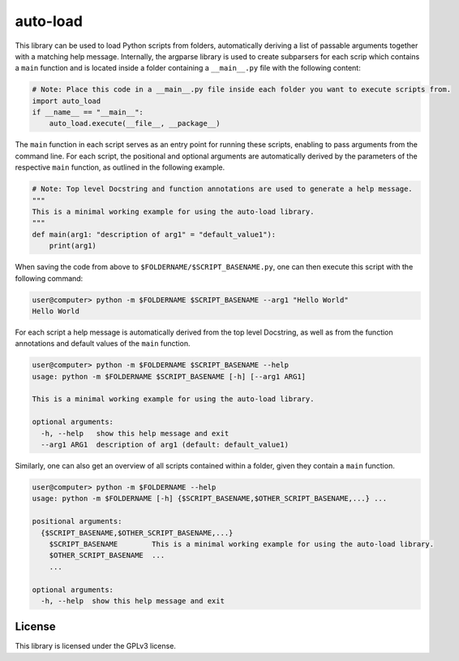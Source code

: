 auto-load
=========

This library can be used to load Python scripts from folders, automatically deriving a list of passable arguments together with a matching help message.
Internally, the argparse library is used to create subparsers for each scrip which contains a ``main`` function and is located inside a folder containing a ``__main__.py`` file with the following content:

.. code-block:: python

    # Note: Place this code in a __main__.py file inside each folder you want to execute scripts from.
    import auto_load
    if __name__ == "__main__":
        auto_load.execute(__file__, __package__)

The ``main`` function in each script serves as an entry point for running these scripts, enabling to pass arguments from the command line.
For each script, the positional and optional arguments are automatically derived by the parameters of the respective ``main`` function, as outlined in the following example.

.. code-block:: python

    # Note: Top level Docstring and function annotations are used to generate a help message.
    """
    This is a minimal working example for using the auto-load library.
    """
    def main(arg1: "description of arg1" = "default_value1"):
        print(arg1)

When saving the code from above to ``$FOLDERNAME/$SCRIPT_BASENAME.py``, one can then execute this script with the following command:

.. code-block:: bash

    user@computer> python -m $FOLDERNAME $SCRIPT_BASENAME --arg1 "Hello World"
    Hello World

For each script a help message is automatically derived from the top level Docstring, as well as from the function annotations and default values of the ``main`` function.

.. code-block:: bash

    user@computer> python -m $FOLDERNAME $SCRIPT_BASENAME --help
    usage: python -m $FOLDERNAME $SCRIPT_BASENAME [-h] [--arg1 ARG1]
    
    This is a minimal working example for using the auto-load library.
    
    optional arguments:
      -h, --help   show this help message and exit
      --arg1 ARG1  description of arg1 (default: default_value1)

Similarly, one can also get an overview of all scripts contained within a folder, given they contain a ``main`` function.

.. code-block:: bash

    user@computer> python -m $FOLDERNAME --help
    usage: python -m $FOLDERNAME [-h] {$SCRIPT_BASENAME,$OTHER_SCRIPT_BASENAME,...} ...
    
    positional arguments:
      {$SCRIPT_BASENAME,$OTHER_SCRIPT_BASENAME,...}
        $SCRIPT_BASENAME        This is a minimal working example for using the auto-load library.
        $OTHER_SCRIPT_BASENAME  ...
        ...
    
    optional arguments:
      -h, --help  show this help message and exit

License
-------

This library is licensed under the GPLv3 license.
